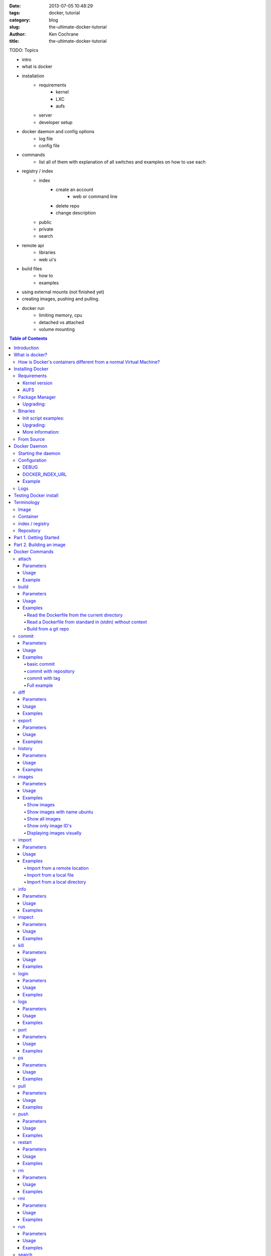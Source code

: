 :date: 2013-07-05 10:48:29
:tags: docker, tutorial
:category: blog
:slug: the-ultimate-docker-tutorial
:author: Ken Cochrane
:title: the-ultimate-docker-tutorial

TODO:
Topics

- intro
- what is docker
- installation
    - requirements
        - kernel
        - LXC
        - aufs
    - server
    - developer setup
- docker daemon and config options
    - log file
    - config file
- commands
    - list all of them with explanation of all switches and examples on how to use each
- registry / index
    - index
        - create an account
            - web or command line
        - delete repo
        - change description
    - public
    - private
    - search
- remote api
    - libraries
    - web ui's
- build files
    - how to
    - examples
- using external mounts (not finished yet)
- creating images, pushing and pulling.
- docker run
    - limiting memory, cpu
    - detached vs attached
    - volume mounting

.. image:: docker_logo.png

.. contents:: Table of Contents

Introduction
============
The goal of this tutorial is to introduce you to `Docker <http://docker.io>`_, show you what it can do, and how to get it up and running on your system, and how to use it to make your life better.

This guide is open source and available on `github.com <https://github.com/kencochrane/docker-tutorial>`_. If you would like to add to it or fix something, please `fork it <https://github.com/kencochrane/docker-tutorial>`_ and submit a pull request.

What is docker?
===============
Docker is a tool created by the folks at `dotCloud <http://dotcloud.com>`_ to make using LinuX Containers (`LXC <http://lxc.sourceforge.net/>`_) easier to use. Linux Containers are basically light weight Virtual Machines (`VM <http://en.wikipedia.org/wiki/Virtual_machine>`_). A linux container runs Unix processes with strong guarantees of isolation across servers. Your software runs repeatably everywhere because its Container includes all of its dependencies.

If you still don't understand what Docker is, and what it can do for you, don't worry, keep reading and it will become clear soon enough.

How is Docker's containers different from a normal Virtual Machine?
-------------------------------------------------------------------
Docker, which uses LinuX Containers (LXC) run in the same kernel as it's host. This allows it to share a lot of the host's resources. It also uses `AuFS <http://aufs.sourceforge.net>`_ for the file system. It also manages the networking for you as well.

AuFS is a layered file system, so you can have a read only part, and a write part, and it merges those together. So you could have the common parts of the file system as read only, which are shared amongst all of your containers, and then give each container it's own mount for writing.

So let's say you have a container image that is 1GB in size. If you wanted to use a Full VM, you would need to have 1GB times x number of VMs you want. With LXC and AuFS you can share the bulk of the 1GB and if you have 1000 containers you still might only have a little over 1GB of space for the containers OS, assuming they are all running the same OS image.

A full virtualized system gets it's own set of resources allocated to it, and does minimal sharing. You get more isolation, but it is much heavier (requires more resources).

With LXC you get less isolation, but they are more lightweight and require less resources. So you could easily run 1000's on a host, and it doesn't even blink. Try doing that with Xen, and unless you have a really big host, I don't think it is possible.

A full virtualized system usually takes minutes to start, LXC containers take seconds, and most times less then a second.

There are pros and cons for each type of virtualized system. If you want full isolation with guaranteed resources then a full VM is the way to go. If you just want to isolate processes from each other and want to run a ton of them on a reasonably sized host, then LXC might be the way to go.

For more information check out these set of blog posts which do a good job of explaining now LXC works: http://blog.dotcloud.com/under-the-hood-linux-kernels-on-dotcloud-part


Installing Docker
=================
Before you can install Docker you need to decide how you want to install it. There are three ways to install it, you can install from source, download a compiled binary, or install via your systems package manager. 

For detailed instructions on how to install Docker on your system for each of the following steps, check out the official Docker documentation http://docs.docker.io/en/latest/installation/

Requirements
------------
In order for Docker to run correctly on your server, you need to have a few things. For more details on the kernel requirements see this page: see http://docs.docker.io/en/latest/installation/kernel/

- Kernel version greater then 3.8 and Cgroups and namespaces must be enabled.
- AUFS : AUFS is included in the kernels built by the Debian and Ubuntu distributions, but not built into the standard kernel, so if you are using another distribution you will need to add it to your kernel.
- LXC : This is most likely already installed on your system and kernel, you might just need to install a system package or two. See the install instructions for your distribution to get a list of packages.

Kernel version
~~~~~~~~~~~~~~
The reason why Docker needs to run in a kernel version of 3.8 or greater is because there are some kernel bugs that are in the older versions that cause problems in some cases. Some people have ran Docker fine on lower kernels, so if you can't run on 3.8, do so at your own risk. There is talk about an effort to back port the bug fixes to the older kernel trees, so that in the future they will be available on the older kernel versions. For more information about this see. https://github.com/dotcloud/docker/pull/1062

AUFS
~~~~
Currently AUFS is the standard file system for Docker, but there is an effort underway to make the filesystem more pluggable, so that we can use different file systems with Docker. AUFS will most likely not be available in future Ubuntu releases, and UnionFS doesn't look like it will be getting added to the kernel anytime soon, so we can't add that as a replacement. The current replacement looks like `BTRFS <https://github.com/dotcloud/docker/issues/443>`_.

Package Manager
---------------
The most common way to install Docker is via your server's package manager. On Ubuntu that is as simple as running the following command ``sudo apt-get install lxc-docker``. This is an easy way to install docker, and keep it up to date. 

The package will also install an init script so that the docker daemon will start up automatically.

If you are installing on a production server, this is the recommended way to install. 

Upgrading:
~~~~~~~~~~
To upgrade you would upgrade the same way you upgrade any other package for your system. On Ubuntu you would run 'sudo apt-get upgrade'

Binaries
--------
If a docker package isn't available for your package manager, you can download the binaries directly. When a new version of docker is released the binaries are uploaded to http://get.docker.io, so that you can download directly from there. Here is an example on how to download the latest docker release.

::

    wget http://get.docker.io/builds/Linux/x86_64/docker-latest.tgz
    tar -xf docker-latest.tgz

This just downloads the docker binary, to get it to run you would still need to put the binary in a good location, and create an init script so that it will start on system reboots.

Init script examples:
~~~~~~~~~~~~~~~~~~~~~

- Debian init: https://github.com/dotcloud/docker/blob/master/packaging/debian/lxc-docker.init
- Ubuntu Upstart: https://github.com/dotcloud/docker/blob/master/packaging/ubuntu/docker.upstart

Upgrading:
~~~~~~~~~~
To upgrade you would need to download the latest version, make a backup of the current docker binary, replace the current one with the new one, and restart your daemon. The init script should be able to stay the same.

More information:
~~~~~~~~~~~~~~~~~
http://docs.docker.io/en/latest/installation/binaries/

From Source
-----------
Installing from a package manager or from a binary is fine if you want to only install released versions. But if you want to be on the cutting edge and install some features that are either on a feature branch, or something that isn't released yet, you will need to compile from source.

Compiling from source is a little more complicated because you will need to have GO 1.1 and all other dependences install on your system, but it isn't too bad. 

Here is what you need to do to get it up and running on Ubuntu::

    sudo apt-get install python-software-properties
    sudo add-apt-repository ppa:gophers/go
    sudo apt-get update
    sudo apt-get -y install lxc xz-utils curl golang-stable git aufs-tools

    export GOPATH=~/go/
    export PATH=$GOPATH/bin:$PATH

    mkdir -p $GOPATH/src/github.com/dotcloud
    cd $GOPATH/src/github.com/dotcloud
    git clone git://github.com/dotcloud/docker.git
    cd docker

    go get -v github.com/dotcloud/docker/...
    go install -v github.com/dotcloud/docker/...

Then run the docker daemon::

    sudo $GOPATH/bin/docker -d

If you make any changes to the code, run the ``go install`` command (above) to recompile docker. Feel free to change the git clone command above to your own fork, to make pull request's easier.

Docker requires Go 1.1, if you have an older version it will not compile correctly.

Docker Daemon
=============
The Docker daemon needs to be running on your system to control the containers. The daemon needs to be run as Root so that it can have access to everything it needs.

Starting the daemon
-------------------
There are two ways to start the daemon, you can start it using an init script so that it starts on system boot, and manually starting the daemon and sending to the background. The init script is the preferred way of doing this. If you install Docker via a package manager you already have the init script on your system.

To start it manually you need to use a command like this.

::

    sudo <path to>/docker -d &

When Docker starts, it will listen on 127.0.0.1:4243 to allow only local connections but you can set it to 0.0.0.0:4243 or a specific host ip to give access to everybody. 

To change the host and port that docker listens to you will need to use the ``-H`` flag when starting docker.

``-H`` accepts host and port assignment in the following format: tcp://[host][:port] or unix://path For example:

- tcp://host -> tcp connection on host:4243
- tcp://host:port -> tcp connection on host:port
- tcp://:port -> tcp connection on 127.0.0.1:port
- unix://path/to/socket -> unix socket located at path/to/socket

When you do this, you need to also let the docker client know what daemon you want to connect too. To do that you have to also pass in the -H flag to with the ip:port of the daemon to connect too.

::

    # Run docker in daemon mode on port 5555
    sudo <path to>/docker -H 0.0.0.0:5555 &
    
    # Download a base image using the daemon on port 5555
    docker -H :5555 pull base

You can use multiple -H, for example, if you want to listen on both tcp and a unix socket

::

    # Run docker in daemon mode on 127.0.0.1:4243 and unix socket unix:///var/run/docker.sock
    sudo <path to>/docker -H tcp://127.0.0.1:4243 -H unix:///var/run/docker.sock
    
    # Download a base image (no need to put the -H since it is listen on default port :4243)
    docker pull base
    
    # OR (pull via the unix socket)
    docker -H unix:///var/run/docker.sock pull base


Configuration
-------------
Currently if you want to configure the docker daemon, you can either pass in command switches to the docker daemon on startup, or you can set ENV variables that the docker daemon will pick up. I have proposed a better approach for configuring docker, the idea is to use a ``docker.conf`` file so that it is easier to set and is more obvious. Details can be found here: https://github.com/dotcloud/docker/issues/937

There are two ENV variables that you can set today, there maybe more added in the future.

DEBUG
~~~~~
This tells the Docker daemon that you want more debug information in your logs. 

defaults to DEBUG=0, set to DEBUG=1 to enable.

DOCKER_INDEX_URL
~~~~~~~~~~~~~~~~
This tells Docker which Docker index to use. You will most likely not use this setting, it is mostly used for Docker developer when they want to try things out with the test index before they release the code. 

defaults to DOCKER_INDEX_URL=https://index.docker.io

Example
~~~~~~~
This is how you would set it if it was in an init file::

    # /etc/init/docker.conf
    env LC_ALL="en_US.UTF-8"
    env DOCKER_INDEX_URL="https://index.docker.io"
    env DEBUG=1
    exec /usr/local/bin/docker -d

Logs
----
There is no official Docker log file right now, I have opened an issue and requested one: https://github.com/dotcloud/docker/issues/936 but in the meantime if you are using upstart you can use ``/var/log/upstart/docker.log`` which has some information, but not as much as I would like.

Testing Docker install
======================
Now that you have Docker running, you can start to issue some Docker commands to see how things are working. The very first commands that I always run are ``Docker version`` and ``Docker info``. These tell me quickly if I have everything working correctly. 
::

    $ docker version
    Client version: 0.4.8
    Server version: 0.4.8
    Go version: go1.1

    $ docker info
    Containers: 0
    Images: 0
    WARNING: No memory limit support
    WARNING: No swap limit support

Notice that I have two warnings for my docker info. If you use Debian or Ubuntu kernels, and want to enable memory and swap accounting, you must add the following command-line parameters to your kernel::

    cgroup_enable=memory swapaccount=1

On Debian or Ubuntu systems, if you use the default GRUB bootloader, you can add those parameters by editing ``/etc/default/grub`` and extending GRUB_CMDLINE_LINUX. Look for the following line::

    GRUB_CMDLINE_LINUX=""

And replace it by the following one::

    GRUB_CMDLINE_LINUX="cgroup_enable=memory swapaccount=1"

Then run ``update-grub``, and reboot the server.

Terminology
===========
There are going to be some terms that you hear throughout this tutorial, to make sure you understand what we are talking about, I'll explain a few of them here.

Image
-----
An image is a read only layer used to build a container. They do not change.

Container
---------
Is basically a self contained runtime environment that is built using one or more images. You can commit your changes to a container and create an image.

index / registry
----------------
These are public or private servers where people can upload their repositories so they can easily share what they made.

Repository
----------
A repository is a group of images located in the docker registry. There are two types of repositories, Top level and user repositories. Top level repositories don't have a '/' in the name and they are usually reserved for base images. These Top level repositories is what most people build their repositories on top of. They are controlled by the maintainers of Docker. User repositories are repositories that anyone can upload into the registry and share with other people.

Part 1. Getting Started
=======================
Now that we have the boring stuff out of the way lets start playing with Docker. The very first example we are going to do is a very simple one, we will spin up a container and print ``hello world`` to the screen.
::

    #run a simple echo command, that will echo hello world back to the console over standard out.
    $ docker run base /bin/echo hello world
    hello world

If this was your first docker command you will notice that it will need to download the base image first. It only needs to do this once, and it caches it locally so you don't need to do this again. We could have broken these out into two commands ``docker pull base`` and then the docker run command, but I was lazy and put them together, and Docker is smart enough to know what I want to do, and do it for me.

Now you might be wondering what is Docker doing here exactly. It doesn't look like much because we picked such a simple example, but here is what is happening.

1. Generated a new LXC container
2. Created a new file system
3. Mounted a read/write layer
4. Allocated network interface
5. Setup IP
6. Setup NATing
7. Executed the process in the container
8. Captured it's output
9. Printed to screen
10. Stopped the container

All in under a second!

If we run the ``docker images`` command we should see the base image in our list.
::

    $ docker images
    REPOSITORY          TAG                 ID                  CREATED             SIZE
    base                latest              b750fe79269d        3 months ago        24.65 kB (virtual 180.1 MB)
    base                ubuntu-12.10        b750fe79269d        3 months ago        24.65 kB (virtual 180.1 MB)
    base                ubuntu-quantal      b750fe79269d        3 months ago        24.65 kB (virtual 180.1 MB)
    base                ubuntu-quantl       b750fe79269d        3 months ago        24.65 kB (virtual 180.1 MB)

Notice how you see the same image more then once, that is because there are more then one tag for the same image.

If we want to see the container we just ran we can run the ``docker ps`` command. Since it isn't running anymore we need to use the ``-a`` flag to show us all of the image::

    $ docker ps -a
    ID                  IMAGE               COMMAND                CREATED             STATUS              PORTS
    861361e27501        base:latest         /bin/echo hello world  1 minutes ago       Exit 0

Lets do something a little more complicated. We are going to do the same thing, but instead of having the container exit right after we start, we want it to keep running in the background, and print hello world every second::

    $ CONTAINER_ID=$(docker run -d base /bin/sh -c "while true; do echo hello world; sleep 1; done")
    $ echo $CONTAINER_ID
    f684fc88aec3
    
    $ docker ps
    ID                  IMAGE               COMMAND                CREATED             STATUS              PORTS
    f684fc88aec3        base:latest         /bin/sh -c while tru   33 seconds ago      Up 33 seconds

There we go, now lets see what the container is doing by looking at the logs for the container::

    $ docker logs f684fc88aec3
    hello world
    hello world
    hello world
    hello world
    hello world
    .. (trimmed)

Now lets attach to the container and see the results in realtime::

    $ docker attach f684fc88aec3
    hello world
    hello world
    hello world

Ok, enough fun for this container, lets stop it.

    $ docker stop f684fc88aec3
    f684fc88aec3
    
    $ docker ps
    ID                  IMAGE               COMMAND             CREATED             STATUS              PORTS

Another thing we could have done to look at the container was inspect the container, we can do this while it is running or after it stopped::

    $ docker inspect f684fc88aec3
    [{
        "ID": "f684fc88aec3bf5b74df2fe03da1fe7cebf07a89d308b6ac7e8a6f14d9c9a3dd",
        "Created": "2013-07-05T21:23:31.27766521Z",
        "Path": "/bin/sh",
        "Args": [
            "-c",
            "while true; do echo hello world; sleep 1; done"
        ],
        "Config": {
            "Hostname": "f684fc88aec3",
            "User": "",
            "Memory": 0,
            "MemorySwap": 0,
            "CpuShares": 0,
            "AttachStdin": false,
            "AttachStdout": false,
            "AttachStderr": false,
            "PortSpecs": null,
            "Tty": false,
            "OpenStdin": false,
            "StdinOnce": false,
            "Env": null,
            "Cmd": [
                "/bin/sh",
                "-c",
                "while true; do echo hello world; sleep 1; done"
            ],
            "Dns": null,
            "Image": "base",
            "Volumes": {},
            "VolumesFrom": "",
            "Entrypoint": []
        },
        "State": {
            "Running": false,
            "Pid": 0,
            "ExitCode": 137,
            "StartedAt": "2013-07-05T21:23:31.298200635Z",
            "Ghost": false
        },
        "Image": "b750fe79269d2ec9a3c593ef05b4332b1d1a02a62b4accb2c21d589ff2f5f2dc",
        "NetworkSettings": {
            "IPAddress": "",
            "IPPrefixLen": 0,
            "Gateway": "",
            "Bridge": "",
            "PortMapping": null
        },
        "SysInitPath": "/usr/bin/docker",
        "ResolvConfPath": "/etc/resolv.conf",
        "Volumes": {},
        "VolumesRW": {}
    }]

There is a lot of information there, you might not need it now, but you may need it in the future, so it is nice to have it available. 

Now that you know the basics go to part 2, and learn how to build an image.

Part 2. Building an image
=========================

Our goal for this part is to create our own Redis server container. The first thing we will need to do is decide which base image we want to build on. I usually pick the base image, but sometimes it is nice to start from something a little higher so that I don't have to recreate steps, and I can build on the shoulders of others.

We are going to run /bin/bash with the ``-i`` and the ``-t`` flags. ``-i`` tells Docker to keep stdin open even if not attached, and ``-t`` is to allocate a pseudo-tty. Once we run the command, we will be connected into the container, and all commands at this point are running from inside the container.
::

    $ docker run -i -t base /bin/bash
    root@dda8bfc22397:/# hostname
    dda8bfc22397
    root@dda8bfc22397:/# ps aux
    USER       PID %CPU %MEM    VSZ   RSS TTY      STAT START   TIME COMMAND
    root         1  0.0  0.0  18060  1940 ?        S    21:40   0:00 /bin/bash
    root        11  0.0  0.0  15532  1136 ?        R+   21:41   0:00 ps aux

OK, it looks like we are in, and things are working well, now lets get to work.

We are going to update apt and then install redis::

    $ apt-get update
    $ apt-get install redis-server
    $ps aux
    USER       PID %CPU %MEM    VSZ   RSS TTY      STAT START   TIME COMMAND
    root         1  0.0  0.0  18060  1944 ?        S    22:21   0:00 /bin/bash
    redis      116  0.0  0.0  36628  1656 ?        Ssl  22:22   0:00 /usr/bin/redis-server /etc/redis/redis.conf
    root       125  0.0  0.0  15532  1140 ?        R+   22:23   0:00 ps aux
    $ exit

Now we have a container with redis installed. Less see what we did to the container::

    $ docker diff dda8bfc22397
    A /.bash_history
    C /dev
    A /dev/kmsg
    C /etc
    C /etc/bash_completion.d
    A /etc/bash_completion.d/redis-cli
    C /etc/default
    A /etc/default/redis-server
    .. (trimmed)

It should show you what files have changed (C) and which ones were added (A). Lets save our work so we can reuse this in the future. To do this we need to ``docker commit`` the container to create an image. In order to commit changes you need your container_id. If you don't remember it don'tw worry you can get it from ``docker ps -a``::

    $ docker ps -a  # grab the container id (this will be the first one in the list)
    $ docker commit <container_id> <your username>/redis
    82ebf04d9385
    
It returns an image id. if we run ``docker images`` we should see it listed::

    $ docker images
    REPOSITORY          TAG                 ID                  CREATED              SIZE
    base                latest              b750fe79269d        3 months ago         24.65 kB (virtual 180.1 MB)
    base                ubuntu-12.10        b750fe79269d        3 months ago         24.65 kB (virtual 180.1 MB)
    base                ubuntu-quantal      b750fe79269d        3 months ago         24.65 kB (virtual 180.1 MB)
    base                ubuntu-quantl       b750fe79269d        3 months ago         24.65 kB (virtual 180.1 MB)
    kencochrane/redis   latest              82ebf04d9385        About a minute ago   98.46 MB (virtual 278.6 MB)


Lets run our new image and see if it works::

    $ docker run -d -p 6379 kencochrane/redis /usr/bin/redis-server
    4cbaae2f67d0

The ``-d`` tell docker to run it in the background, just like our Hello World daemon from the last part. ``-p 6379`` says to use 6379 as the port for this container.

Test 1
Connect to the container with the redis-cli.
::

    $ docker ps  # grab the new container id
    $ docker inspect <container_id> | grep IPAddress   # grab the ipaddress of the container
    "IPAddress": "172.16.42.5",
    redis-cli -h 172.16.42.5 -p 6379
    redis 10.0.3.32:6379> set docker awesome
    OK
    redis 10.0.3.32:6379> get docker
    "awesome"
    redis 10.0.3.32:6379> exit


Connect to the public IP with the redis-cli.
:: 

    $ docker ps  # grab the new container id
    $ docker port <container_id> 6379  # grab the external port
    49153
    ip addr show   # grab the host ip address
    redis-cli -h <host ipaddress> -p 49153
    redis 192.168.0.1:49153> set docker awesome
    OK
    redis 192.168.0.1:49153> get docker
    "awesome"
    redis 192.168.0.1:49153> exit


We just proved that it is working as it should, we can now stop the container using ``docker stop``.

#TODO
- login to index
- push image to registry


Docker Commands
===============
Here is a list of all of the current Docker commands, the different parameters they might have, as well as an example or two on how to use them.

attach
------
Attach to a running container.

Parameters
~~~~~~~~~~
- CONTAINER_ID: The ID for the container you want to attach too.

Usage
~~~~~
::

    docker attach CONTAINER_ID

Example
~~~~~~~
::

    docker attach afs232ybh2123d

build
-----
Build a container from a Dockerfile

Parameters
~~~~~~~~~~
- PATH: Build a new container image from the source code at PATH
- URL: When a single Dockerfile is given as URL, then no context is set. When a git repository is set as URL, the repository is used as context
- OPTIONS:
    - -t="" : Tag to be applied to the resulting image in case of success.

Usage
~~~~~
::

    docker build [OPTIONS] PATH | URL | -

Examples
~~~~~~~~

Read the Dockerfile from the current directory
^^^^^^^^^^^^^^^^^^^^^^^^^^^^^^^^^^^^^^^^^^^^^^
::

    docker build .

This will read the Dockerfile from the current directory. It will also send any other files and directories found in the current directory to the docker daemon. The contents of this directory would be used by ADD commands found within the Dockerfile.
This will send a lot of data to the docker daemon if the current directory contains a lot of data.
If the absolute path is provided instead of ‘.’, only the files and directories required by the ADD commands from the Dockerfile will be added to the context and transferred to the docker daemon.

Read a Dockerfile from standard in (stdin) without context
^^^^^^^^^^^^^^^^^^^^^^^^^^^^^^^^^^^^^^^^^^^^^^^^^^^^^^^^^^
::

    docker build - < Dockerfile
    
This will read a Dockerfile from Stdin without context. Due to the lack of a context, no contents of any local directory will be sent to the docker daemon. ADD doesn’t work when running in this mode due to the absence of the context, thus having no source files to copy to the container.


Build from a git repo
^^^^^^^^^^^^^^^^^^^^^^
::

    docker build github.com/creack/docker-firefox

This will clone the github repository and use it as context. The Dockerfile at the root of the repository is used as Dockerfile.
Note that you can specify an arbitrary git repository by using the ‘git://’ schema.


commit
------
Save your containers state to a container image, so the state can be re-used.

When you commit your container only the differences between the image the container was created from and the current state of the container will be stored (as a diff). See which images you already have using docker images

In order to commit to the repository it is required to have committed your container to an image with your namespace.

Parameters
~~~~~~~~~~
- CONTAINER_ID: The container ID for the container you want to commit
- REPOSITORY: The name for your image that you will save to the repository <your username>/<image name>
- TAG: The tag you want to give to the commit.
- OPTIONS:
    - -m="": Commit message
    - -author="": Author (eg. "John Hannibal Smith <hannibal@a-team.com>"
    - -run="": Config automatically applied when the image is run. "+`(ex: {"Cmd": ["cat", "/world"], "PortSpecs": ["22"]}')

Usage
~~~~~
::

    docker commit [OPTIONS] CONTAINER_ID [REPOSITORY [TAG]]

Examples
~~~~~~~~


basic commit
^^^^^^^^^^^^
This will commit a container with a message and author.
::

    docker commit -m="My commit message" -author="Joe smith" a1bcbabsdhb323h2b

commit with repository
^^^^^^^^^^^^^^^^^^^^^^
Same as basic commit, but with a repository name
::

    docker commit -m="My commit message" -author="Joe smith" a1bcbabsdhb323h2b joesmith/myrepo

commit with tag
^^^^^^^^^^^^^^^
Same as basic commit, but with a repository name and tag
::

    docker commit -m="My commit message" -author="Joe smith" a1bcbabsdhb323h2b joesmith/myrepo mytag


Full example
^^^^^^^^^^^^
An example with all parameters and options.
::

    docker commit -m="My commit message" -author="Joe smith" -run='{"Hostname": "", "User": "","CpuShares": 0,"Memory": 0,"MemorySwap": 0,"PortSpecs": ["22", "80", "443"],"Tty": true,"OpenStdin": true,"StdinOnce": true,"Env": ["FOO=BAR", "FOO2=BAR2"],"Cmd": ["cat", "-e", "/etc/resolv.conf"],"Dns": ["8.8.8.8", "8.8.4.4"]}' a1bcbabsdhb323h2b joesmith/myrepo mytag


diff
---- 
Inspect changes on a container’s filesystem

Parameters
~~~~~~~~~~
- CONTAINER_ID: The ID for the container you want to create a diff for


Usage
~~~~~
::

    docker diff CONTAINER_ID

Examples
~~~~~~~~
::

    docker diff a1bcbabsdhb323h2b


export
------
Stream the contents of a container as a tar archive

Parameters
~~~~~~~~~~
- CONTAINER_ID: The ID for the container you want to export.

Usage
~~~~~
::

    docker export CONTAINER_ID

Examples
~~~~~~~~
::

    docker export a1bcbabsdhb323h2b > myfile.tar


history
-------
Show the history of an image

Parameters
~~~~~~~~~~
- IMAGE: The name of the image you want to see the history for

Usage
~~~~~
::

    docker history IMAGE

Examples
~~~~~~~~
::

    docker history joesmith/myimage


images
------
List the images managed by Docker

Parameters
~~~~~~~~~~
- NAME: A filter to limit results to only images matching the NAME
- OPTIONS:
    - -a=false: show all images
    - -q=false: only show numeric IDs
    - -viz=false: output in graphviz format

Usage
~~~~~
::

    docker images [OPTIONS] [NAME]

Examples
~~~~~~~~

Show images
^^^^^^^^^^^
::

    docker images

Show images with name ubuntu
^^^^^^^^^^^^^^^^^^^^^^^^^^^^
::

    docker images ubuntu

Show all images
^^^^^^^^^^^^^^^
::

    docker images -a

Show only image ID's
^^^^^^^^^^^^^^^^^^^^
::

    docker images -q

Displaying images visually
^^^^^^^^^^^^^^^^^^^^^^^^^^
::

    docker images -viz | dot -Tpng -o docker.png


import
------
Create a new filesystem image from the contents of a tarball

Parameters
~~~~~~~~~~
- URL: At this time, the URL must start with http and point to a single file archive (.tar, .tar.gz, .bzip) containing a root filesystem. If you would like to import from a local directory or archive, you can use the - parameter to take the data from standard in.
- TAG: name of the tag you want to assign repo after import
- REPOSITORY: the repository to import into.

Usage
~~~~~
::

    docker import URL |- [REPOSITORY [TAG]]

Examples
~~~~~~~~

Import from a remote location
^^^^^^^^^^^^^^^^^^^^^^^^^^^^^
::

    $ docker import http://example.com/exampleimage.tgz exampleimagerepo

Import from a local file
^^^^^^^^^^^^^^^^^^^^^^^^
Import to docker via pipe and standard in::

    $ cat exampleimage.tgz | docker import - exampleimagelocal

Import from a local directory
^^^^^^^^^^^^^^^^^^^^^^^^^^^^^
Note the sudo in this example – you must preserve the ownership of the files (especially root ownership) during the archiving with tar. If you are not root (or sudo) when you tar, then the ownerships might not get preserved.
::

    $ sudo tar -c . | docker import - exampleimagedir


info
----

Parameters
~~~~~~~~~~

Usage
~~~~~
::

Examples
~~~~~~~~

inspect
-------

Parameters
~~~~~~~~~~

Usage
~~~~~
::

Examples
~~~~~~~~

kill
----

Parameters
~~~~~~~~~~

Usage
~~~~~
::

Examples
~~~~~~~~

login
-----

Parameters
~~~~~~~~~~

Usage
~~~~~
::

Examples
~~~~~~~~

logs
----

Parameters
~~~~~~~~~~

Usage
~~~~~
::

Examples
~~~~~~~~

port
----

Parameters
~~~~~~~~~~

Usage
~~~~~
::

Examples
~~~~~~~~

ps
--

Parameters
~~~~~~~~~~

Usage
~~~~~
::

Examples
~~~~~~~~

pull
----

Parameters
~~~~~~~~~~

Usage
~~~~~
::

Examples
~~~~~~~~

push
----

Parameters
~~~~~~~~~~

Usage
~~~~~
::

Examples
~~~~~~~~

restart
-------

Parameters
~~~~~~~~~~

Usage
~~~~~
::

Examples
~~~~~~~~

rm
--

Parameters
~~~~~~~~~~

Usage
~~~~~
::

Examples
~~~~~~~~

rmi
---

Parameters
~~~~~~~~~~

Usage
~~~~~
::

Examples
~~~~~~~~

run
---

Parameters
~~~~~~~~~~

Usage
~~~~~
::

Examples
~~~~~~~~

search
------

Parameters
~~~~~~~~~~

Usage
~~~~~
::

Examples
~~~~~~~~

start
-----

Parameters
~~~~~~~~~~

Usage
~~~~~
::

Examples
~~~~~~~~

stop
----

Parameters
~~~~~~~~~~

Usage
~~~~~
::

Examples
~~~~~~~~

tag
---

Parameters
~~~~~~~~~~

Usage
~~~~~
::

Examples
~~~~~~~~

version
-------

Parameters
~~~~~~~~~~

Usage
~~~~~
::

Examples
~~~~~~~~

wait
----

Parameters
~~~~~~~~~~

Usage
~~~~~
::

Examples
~~~~~~~~